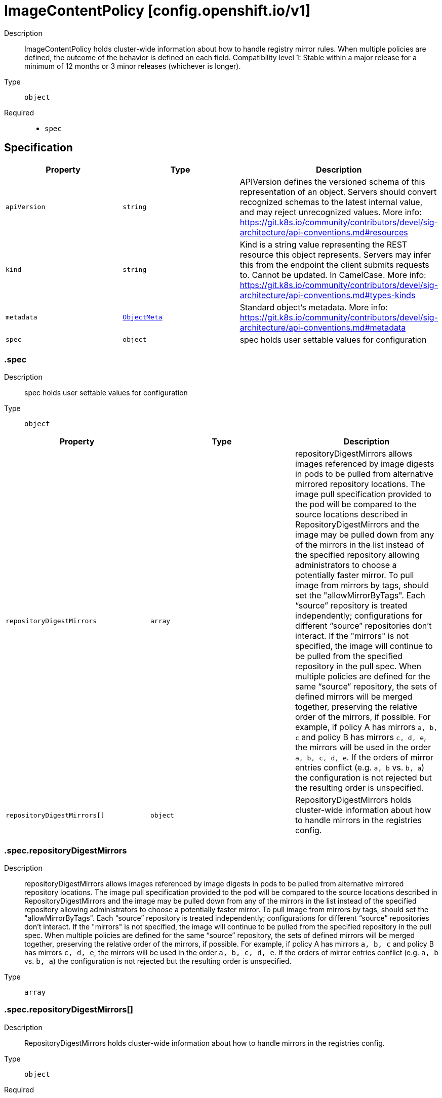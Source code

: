// Automatically generated by 'openshift-apidocs-gen'. Do not edit.
:_mod-docs-content-type: ASSEMBLY
[id="imagecontentpolicy-config-openshift-io-v1"]
= ImageContentPolicy [config.openshift.io/v1]



Description::
+
--
ImageContentPolicy holds cluster-wide information about how to handle registry mirror rules. When multiple policies are defined, the outcome of the behavior is defined on each field. 
 Compatibility level 1: Stable within a major release for a minimum of 12 months or 3 minor releases (whichever is longer).
--

Type::
  `object`

Required::
  - `spec`


== Specification

[cols="1,1,1",options="header"]
|===
| Property | Type | Description

| `apiVersion`
| `string`
| APIVersion defines the versioned schema of this representation of an object. Servers should convert recognized schemas to the latest internal value, and may reject unrecognized values. More info: https://git.k8s.io/community/contributors/devel/sig-architecture/api-conventions.md#resources

| `kind`
| `string`
| Kind is a string value representing the REST resource this object represents. Servers may infer this from the endpoint the client submits requests to. Cannot be updated. In CamelCase. More info: https://git.k8s.io/community/contributors/devel/sig-architecture/api-conventions.md#types-kinds

| `metadata`
| xref:../objects/index.adoc#io.k8s.apimachinery.pkg.apis.meta.v1.ObjectMeta[`ObjectMeta`]
| Standard object's metadata. More info: https://git.k8s.io/community/contributors/devel/sig-architecture/api-conventions.md#metadata

| `spec`
| `object`
| spec holds user settable values for configuration

|===
=== .spec
Description::
+
--
spec holds user settable values for configuration
--

Type::
  `object`




[cols="1,1,1",options="header"]
|===
| Property | Type | Description

| `repositoryDigestMirrors`
| `array`
| repositoryDigestMirrors allows images referenced by image digests in pods to be pulled from alternative mirrored repository locations. The image pull specification provided to the pod will be compared to the source locations described in RepositoryDigestMirrors and the image may be pulled down from any of the mirrors in the list instead of the specified repository allowing administrators to choose a potentially faster mirror. To pull image from mirrors by tags, should set the "allowMirrorByTags". 
 Each “source” repository is treated independently; configurations for different “source” repositories don’t interact. 
 If the "mirrors" is not specified, the image will continue to be pulled from the specified repository in the pull spec. 
 When multiple policies are defined for the same “source” repository, the sets of defined mirrors will be merged together, preserving the relative order of the mirrors, if possible. For example, if policy A has mirrors `a, b, c` and policy B has mirrors `c, d, e`, the mirrors will be used in the order `a, b, c, d, e`.  If the orders of mirror entries conflict (e.g. `a, b` vs. `b, a`) the configuration is not rejected but the resulting order is unspecified.

| `repositoryDigestMirrors[]`
| `object`
| RepositoryDigestMirrors holds cluster-wide information about how to handle mirrors in the registries config.

|===
=== .spec.repositoryDigestMirrors
Description::
+
--
repositoryDigestMirrors allows images referenced by image digests in pods to be pulled from alternative mirrored repository locations. The image pull specification provided to the pod will be compared to the source locations described in RepositoryDigestMirrors and the image may be pulled down from any of the mirrors in the list instead of the specified repository allowing administrators to choose a potentially faster mirror. To pull image from mirrors by tags, should set the "allowMirrorByTags". 
 Each “source” repository is treated independently; configurations for different “source” repositories don’t interact. 
 If the "mirrors" is not specified, the image will continue to be pulled from the specified repository in the pull spec. 
 When multiple policies are defined for the same “source” repository, the sets of defined mirrors will be merged together, preserving the relative order of the mirrors, if possible. For example, if policy A has mirrors `a, b, c` and policy B has mirrors `c, d, e`, the mirrors will be used in the order `a, b, c, d, e`.  If the orders of mirror entries conflict (e.g. `a, b` vs. `b, a`) the configuration is not rejected but the resulting order is unspecified.
--

Type::
  `array`




=== .spec.repositoryDigestMirrors[]
Description::
+
--
RepositoryDigestMirrors holds cluster-wide information about how to handle mirrors in the registries config.
--

Type::
  `object`

Required::
  - `source`



[cols="1,1,1",options="header"]
|===
| Property | Type | Description

| `allowMirrorByTags`
| `boolean`
| allowMirrorByTags if true, the mirrors can be used to pull the images that are referenced by their tags. Default is false, the mirrors only work when pulling the images that are referenced by their digests. Pulling images by tag can potentially yield different images, depending on which endpoint we pull from. Forcing digest-pulls for mirrors avoids that issue.

| `mirrors`
| `array (string)`
| mirrors is zero or more repositories that may also contain the same images. If the "mirrors" is not specified, the image will continue to be pulled from the specified repository in the pull spec. No mirror will be configured. The order of mirrors in this list is treated as the user's desired priority, while source is by default considered lower priority than all mirrors. Other cluster configuration, including (but not limited to) other repositoryDigestMirrors objects, may impact the exact order mirrors are contacted in, or some mirrors may be contacted in parallel, so this should be considered a preference rather than a guarantee of ordering.

| `source`
| `string`
| source is the repository that users refer to, e.g. in image pull specifications.

|===

== API endpoints

The following API endpoints are available:

* `/apis/config.openshift.io/v1/imagecontentpolicies`
- `DELETE`: delete collection of ImageContentPolicy
- `GET`: list objects of kind ImageContentPolicy
- `POST`: create an ImageContentPolicy
* `/apis/config.openshift.io/v1/imagecontentpolicies/{name}`
- `DELETE`: delete an ImageContentPolicy
- `GET`: read the specified ImageContentPolicy
- `PATCH`: partially update the specified ImageContentPolicy
- `PUT`: replace the specified ImageContentPolicy
* `/apis/config.openshift.io/v1/imagecontentpolicies/{name}/status`
- `GET`: read status of the specified ImageContentPolicy
- `PATCH`: partially update status of the specified ImageContentPolicy
- `PUT`: replace status of the specified ImageContentPolicy


=== /apis/config.openshift.io/v1/imagecontentpolicies



HTTP method::
  `DELETE`

Description::
  delete collection of ImageContentPolicy




.HTTP responses
[cols="1,1",options="header"]
|===
| HTTP code | Reponse body
| 200 - OK
| xref:../objects/index.adoc#io.k8s.apimachinery.pkg.apis.meta.v1.Status[`Status`] schema
| 401 - Unauthorized
| Empty
|===

HTTP method::
  `GET`

Description::
  list objects of kind ImageContentPolicy




.HTTP responses
[cols="1,1",options="header"]
|===
| HTTP code | Reponse body
| 200 - OK
| xref:../objects/index.adoc#io.openshift.config.v1.ImageContentPolicyList[`ImageContentPolicyList`] schema
| 401 - Unauthorized
| Empty
|===

HTTP method::
  `POST`

Description::
  create an ImageContentPolicy


.Query parameters
[cols="1,1,2",options="header"]
|===
| Parameter | Type | Description
| `dryRun`
| `string`
| When present, indicates that modifications should not be persisted. An invalid or unrecognized dryRun directive will result in an error response and no further processing of the request. Valid values are: - All: all dry run stages will be processed
| `fieldValidation`
| `string`
| fieldValidation instructs the server on how to handle objects in the request (POST/PUT/PATCH) containing unknown or duplicate fields. Valid values are: - Ignore: This will ignore any unknown fields that are silently dropped from the object, and will ignore all but the last duplicate field that the decoder encounters. This is the default behavior prior to v1.23. - Warn: This will send a warning via the standard warning response header for each unknown field that is dropped from the object, and for each duplicate field that is encountered. The request will still succeed if there are no other errors, and will only persist the last of any duplicate fields. This is the default in v1.23+ - Strict: This will fail the request with a BadRequest error if any unknown fields would be dropped from the object, or if any duplicate fields are present. The error returned from the server will contain all unknown and duplicate fields encountered.
|===

.Body parameters
[cols="1,1,2",options="header"]
|===
| Parameter | Type | Description
| `body`
| xref:imagecontentpolicy-config-openshift-io-v1[`ImageContentPolicy`] schema
| 
|===

.HTTP responses
[cols="1,1",options="header"]
|===
| HTTP code | Reponse body
| 200 - OK
| xref:imagecontentpolicy-config-openshift-io-v1[`ImageContentPolicy`] schema
| 201 - Created
| xref:imagecontentpolicy-config-openshift-io-v1[`ImageContentPolicy`] schema
| 202 - Accepted
| xref:imagecontentpolicy-config-openshift-io-v1[`ImageContentPolicy`] schema
| 401 - Unauthorized
| Empty
|===


=== /apis/config.openshift.io/v1/imagecontentpolicies/{name}

.Global path parameters
[cols="1,1,2",options="header"]
|===
| Parameter | Type | Description
| `name`
| `string`
| name of the ImageContentPolicy
|===


HTTP method::
  `DELETE`

Description::
  delete an ImageContentPolicy


.Query parameters
[cols="1,1,2",options="header"]
|===
| Parameter | Type | Description
| `dryRun`
| `string`
| When present, indicates that modifications should not be persisted. An invalid or unrecognized dryRun directive will result in an error response and no further processing of the request. Valid values are: - All: all dry run stages will be processed
|===


.HTTP responses
[cols="1,1",options="header"]
|===
| HTTP code | Reponse body
| 200 - OK
| xref:../objects/index.adoc#io.k8s.apimachinery.pkg.apis.meta.v1.Status[`Status`] schema
| 202 - Accepted
| xref:../objects/index.adoc#io.k8s.apimachinery.pkg.apis.meta.v1.Status[`Status`] schema
| 401 - Unauthorized
| Empty
|===

HTTP method::
  `GET`

Description::
  read the specified ImageContentPolicy




.HTTP responses
[cols="1,1",options="header"]
|===
| HTTP code | Reponse body
| 200 - OK
| xref:imagecontentpolicy-config-openshift-io-v1[`ImageContentPolicy`] schema
| 401 - Unauthorized
| Empty
|===

HTTP method::
  `PATCH`

Description::
  partially update the specified ImageContentPolicy


.Query parameters
[cols="1,1,2",options="header"]
|===
| Parameter | Type | Description
| `dryRun`
| `string`
| When present, indicates that modifications should not be persisted. An invalid or unrecognized dryRun directive will result in an error response and no further processing of the request. Valid values are: - All: all dry run stages will be processed
| `fieldValidation`
| `string`
| fieldValidation instructs the server on how to handle objects in the request (POST/PUT/PATCH) containing unknown or duplicate fields. Valid values are: - Ignore: This will ignore any unknown fields that are silently dropped from the object, and will ignore all but the last duplicate field that the decoder encounters. This is the default behavior prior to v1.23. - Warn: This will send a warning via the standard warning response header for each unknown field that is dropped from the object, and for each duplicate field that is encountered. The request will still succeed if there are no other errors, and will only persist the last of any duplicate fields. This is the default in v1.23+ - Strict: This will fail the request with a BadRequest error if any unknown fields would be dropped from the object, or if any duplicate fields are present. The error returned from the server will contain all unknown and duplicate fields encountered.
|===


.HTTP responses
[cols="1,1",options="header"]
|===
| HTTP code | Reponse body
| 200 - OK
| xref:imagecontentpolicy-config-openshift-io-v1[`ImageContentPolicy`] schema
| 401 - Unauthorized
| Empty
|===

HTTP method::
  `PUT`

Description::
  replace the specified ImageContentPolicy


.Query parameters
[cols="1,1,2",options="header"]
|===
| Parameter | Type | Description
| `dryRun`
| `string`
| When present, indicates that modifications should not be persisted. An invalid or unrecognized dryRun directive will result in an error response and no further processing of the request. Valid values are: - All: all dry run stages will be processed
| `fieldValidation`
| `string`
| fieldValidation instructs the server on how to handle objects in the request (POST/PUT/PATCH) containing unknown or duplicate fields. Valid values are: - Ignore: This will ignore any unknown fields that are silently dropped from the object, and will ignore all but the last duplicate field that the decoder encounters. This is the default behavior prior to v1.23. - Warn: This will send a warning via the standard warning response header for each unknown field that is dropped from the object, and for each duplicate field that is encountered. The request will still succeed if there are no other errors, and will only persist the last of any duplicate fields. This is the default in v1.23+ - Strict: This will fail the request with a BadRequest error if any unknown fields would be dropped from the object, or if any duplicate fields are present. The error returned from the server will contain all unknown and duplicate fields encountered.
|===

.Body parameters
[cols="1,1,2",options="header"]
|===
| Parameter | Type | Description
| `body`
| xref:imagecontentpolicy-config-openshift-io-v1[`ImageContentPolicy`] schema
| 
|===

.HTTP responses
[cols="1,1",options="header"]
|===
| HTTP code | Reponse body
| 200 - OK
| xref:imagecontentpolicy-config-openshift-io-v1[`ImageContentPolicy`] schema
| 201 - Created
| xref:imagecontentpolicy-config-openshift-io-v1[`ImageContentPolicy`] schema
| 401 - Unauthorized
| Empty
|===


=== /apis/config.openshift.io/v1/imagecontentpolicies/{name}/status

.Global path parameters
[cols="1,1,2",options="header"]
|===
| Parameter | Type | Description
| `name`
| `string`
| name of the ImageContentPolicy
|===


HTTP method::
  `GET`

Description::
  read status of the specified ImageContentPolicy




.HTTP responses
[cols="1,1",options="header"]
|===
| HTTP code | Reponse body
| 200 - OK
| xref:imagecontentpolicy-config-openshift-io-v1[`ImageContentPolicy`] schema
| 401 - Unauthorized
| Empty
|===

HTTP method::
  `PATCH`

Description::
  partially update status of the specified ImageContentPolicy


.Query parameters
[cols="1,1,2",options="header"]
|===
| Parameter | Type | Description
| `dryRun`
| `string`
| When present, indicates that modifications should not be persisted. An invalid or unrecognized dryRun directive will result in an error response and no further processing of the request. Valid values are: - All: all dry run stages will be processed
| `fieldValidation`
| `string`
| fieldValidation instructs the server on how to handle objects in the request (POST/PUT/PATCH) containing unknown or duplicate fields. Valid values are: - Ignore: This will ignore any unknown fields that are silently dropped from the object, and will ignore all but the last duplicate field that the decoder encounters. This is the default behavior prior to v1.23. - Warn: This will send a warning via the standard warning response header for each unknown field that is dropped from the object, and for each duplicate field that is encountered. The request will still succeed if there are no other errors, and will only persist the last of any duplicate fields. This is the default in v1.23+ - Strict: This will fail the request with a BadRequest error if any unknown fields would be dropped from the object, or if any duplicate fields are present. The error returned from the server will contain all unknown and duplicate fields encountered.
|===


.HTTP responses
[cols="1,1",options="header"]
|===
| HTTP code | Reponse body
| 200 - OK
| xref:imagecontentpolicy-config-openshift-io-v1[`ImageContentPolicy`] schema
| 401 - Unauthorized
| Empty
|===

HTTP method::
  `PUT`

Description::
  replace status of the specified ImageContentPolicy


.Query parameters
[cols="1,1,2",options="header"]
|===
| Parameter | Type | Description
| `dryRun`
| `string`
| When present, indicates that modifications should not be persisted. An invalid or unrecognized dryRun directive will result in an error response and no further processing of the request. Valid values are: - All: all dry run stages will be processed
| `fieldValidation`
| `string`
| fieldValidation instructs the server on how to handle objects in the request (POST/PUT/PATCH) containing unknown or duplicate fields. Valid values are: - Ignore: This will ignore any unknown fields that are silently dropped from the object, and will ignore all but the last duplicate field that the decoder encounters. This is the default behavior prior to v1.23. - Warn: This will send a warning via the standard warning response header for each unknown field that is dropped from the object, and for each duplicate field that is encountered. The request will still succeed if there are no other errors, and will only persist the last of any duplicate fields. This is the default in v1.23+ - Strict: This will fail the request with a BadRequest error if any unknown fields would be dropped from the object, or if any duplicate fields are present. The error returned from the server will contain all unknown and duplicate fields encountered.
|===

.Body parameters
[cols="1,1,2",options="header"]
|===
| Parameter | Type | Description
| `body`
| xref:imagecontentpolicy-config-openshift-io-v1[`ImageContentPolicy`] schema
| 
|===

.HTTP responses
[cols="1,1",options="header"]
|===
| HTTP code | Reponse body
| 200 - OK
| xref:imagecontentpolicy-config-openshift-io-v1[`ImageContentPolicy`] schema
| 201 - Created
| xref:imagecontentpolicy-config-openshift-io-v1[`ImageContentPolicy`] schema
| 401 - Unauthorized
| Empty
|===


